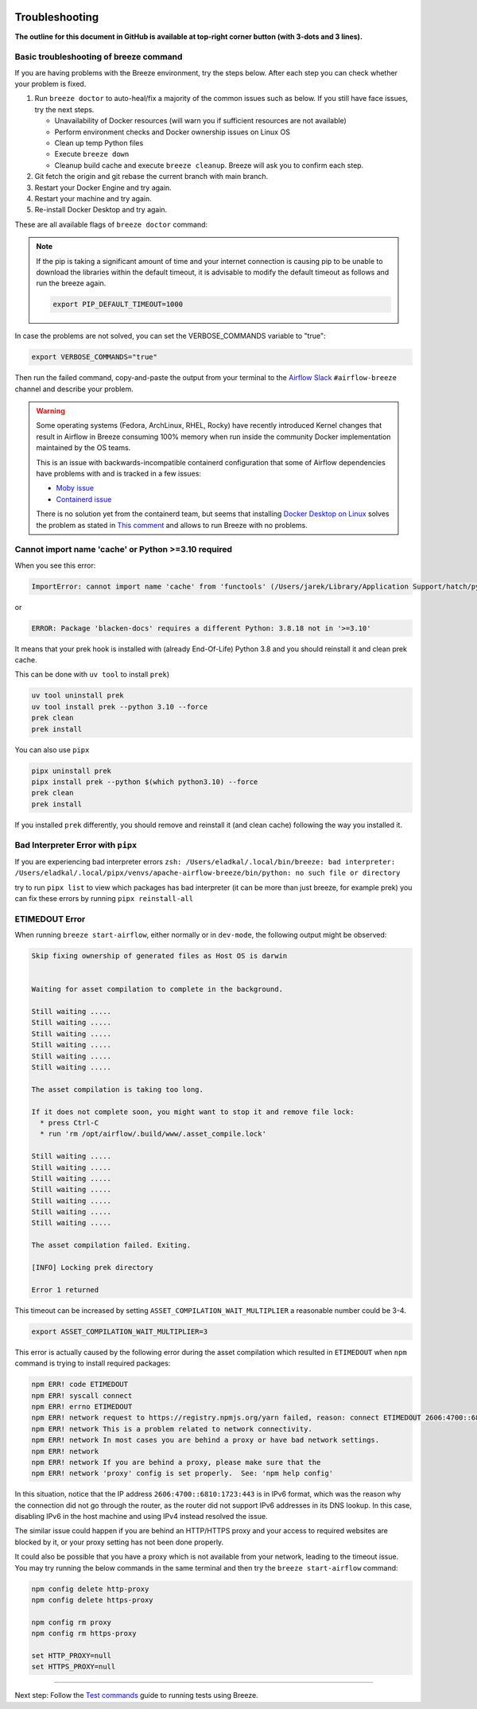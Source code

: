 
 .. Licensed to the Apache Software Foundation (ASF) under one
    or more contributor license agreements.  See the NOTICE file
    distributed with this work for additional information
    regarding copyright ownership.  The ASF licenses this file
    to you under the Apache License, Version 2.0 (the
    "License"); you may not use this file except in compliance
    with the License.  You may obtain a copy of the License at

 ..   http://www.apache.org/licenses/LICENSE-2.0

 .. Unless required by applicable law or agreed to in writing,
    software distributed under the License is distributed on an
    "AS IS" BASIS, WITHOUT WARRANTIES OR CONDITIONS OF ANY
    KIND, either express or implied.  See the License for the
    specific language governing permissions and limitations
    under the License.

Troubleshooting
===============

**The outline for this document in GitHub is available at top-right corner button (with 3-dots and 3 lines).**

Basic troubleshooting of breeze command
---------------------------------------

If you are having problems with the Breeze environment, try the steps below. After each step you
can check whether your problem is fixed.

1. Run ``breeze doctor`` to auto-heal/fix a majority of the common issues such as below. If you still have face issues, try the next steps.

   * Unavailability of Docker resources (will warn you if sufficient resources are not available)
   * Perform environment checks and Docker ownership issues on Linux OS
   * Clean up temp Python files
   * Execute ``breeze down``
   * Cleanup build cache and execute ``breeze cleanup``. Breeze will ask you to confirm each step.

2. Git fetch the origin and git rebase the current branch with main branch.
3. Restart your Docker Engine and try again.
4. Restart your machine and try again.
5. Re-install Docker Desktop and try again.

These are all available flags of ``breeze doctor`` command:

.. image:: ./images/output_doctor.svg
  :target: https://raw.githubusercontent.com/apache/airflow/main/dev/breeze/images/output_doctor.svg
  :width: 100%
  :alt: Breeze doctor

.. note::
  If the pip is taking a significant amount of time and your internet connection is causing pip to be unable to download the libraries within the default timeout, it is advisable to modify the default timeout as follows and run the breeze again.

  .. code-block::

      export PIP_DEFAULT_TIMEOUT=1000

In case the problems are not solved, you can set the VERBOSE_COMMANDS variable to "true":

.. code-block::

        export VERBOSE_COMMANDS="true"


Then run the failed command, copy-and-paste the output from your terminal to the
`Airflow Slack <https://s.apache.org/airflow-slack>`_  ``#airflow-breeze`` channel and
describe your problem.


.. warning::

    Some operating systems (Fedora, ArchLinux, RHEL, Rocky) have recently introduced Kernel changes that result in
    Airflow in Breeze consuming 100% memory when run inside the community Docker implementation maintained
    by the OS teams.

    This is an issue with backwards-incompatible containerd configuration that some of Airflow dependencies
    have problems with and is tracked in a few issues:

    * `Moby issue <https://github.com/moby/moby/issues/43361>`_
    * `Containerd issue <https://github.com/containerd/containerd/pull/7566>`_

    There is no solution yet from the containerd team, but seems that installing
    `Docker Desktop on Linux <https://docs.docker.com/desktop/install/linux-install/>`_ solves the problem as
    stated in `This comment <https://github.com/moby/moby/issues/43361#issuecomment-1227617516>`_ and allows to
    run Breeze with no problems.

Cannot import name 'cache' or Python >=3.10 required
---------------------------------------------------

When you see this error:

.. code-block::

    ImportError: cannot import name 'cache' from 'functools' (/Users/jarek/Library/Application Support/hatch/pythons/3.8/python/lib/python3.8/functools.py)

or

.. code-block::

    ERROR: Package 'blacken-docs' requires a different Python: 3.8.18 not in '>=3.10'


It means that your prek hook is installed with (already End-Of-Life) Python 3.8 and you should reinstall
it and clean prek cache.

This can be done with ``uv tool`` to install ``prek``)

.. code-block:: bash

    uv tool uninstall prek
    uv tool install prek --python 3.10 --force
    prek clean
    prek install

You can also use ``pipx``

.. code-block:: bash

    pipx uninstall prek
    pipx install prek --python $(which python3.10) --force
    prek clean
    prek install

If you installed ``prek`` differently, you should remove and reinstall
it (and clean cache) following the way you installed it.


Bad Interpreter Error with ``pipx``
-----------------------------------

If you are experiencing bad interpreter errors
``zsh: /Users/eladkal/.local/bin/breeze: bad interpreter: /Users/eladkal/.local/pipx/venvs/apache-airflow-breeze/bin/python: no such file or directory``

try to run ``pipx list`` to view which packages has bad interpreter (it can be more than just breeze, for example  prek)
you can fix these errors by running ``pipx reinstall-all``

ETIMEDOUT Error
--------------

When running ``breeze start-airflow``, either normally or in ``dev-mode``, the following output might be observed:

.. code-block:: bash

    Skip fixing ownership of generated files as Host OS is darwin


    Waiting for asset compilation to complete in the background.

    Still waiting .....
    Still waiting .....
    Still waiting .....
    Still waiting .....
    Still waiting .....
    Still waiting .....

    The asset compilation is taking too long.

    If it does not complete soon, you might want to stop it and remove file lock:
      * press Ctrl-C
      * run 'rm /opt/airflow/.build/www/.asset_compile.lock'

    Still waiting .....
    Still waiting .....
    Still waiting .....
    Still waiting .....
    Still waiting .....
    Still waiting .....
    Still waiting .....

    The asset compilation failed. Exiting.

    [INFO] Locking prek directory

    Error 1 returned

This timeout can be increased by setting ``ASSET_COMPILATION_WAIT_MULTIPLIER`` a reasonable number
could be 3-4.

.. code-block:: bash

  export ASSET_COMPILATION_WAIT_MULTIPLIER=3

This error is actually caused by the following error during the asset compilation which resulted in
``ETIMEDOUT`` when ``npm`` command is trying to install required packages:

.. code-block:: bash

    npm ERR! code ETIMEDOUT
    npm ERR! syscall connect
    npm ERR! errno ETIMEDOUT
    npm ERR! network request to https://registry.npmjs.org/yarn failed, reason: connect ETIMEDOUT 2606:4700::6810:1723:443
    npm ERR! network This is a problem related to network connectivity.
    npm ERR! network In most cases you are behind a proxy or have bad network settings.
    npm ERR! network
    npm ERR! network If you are behind a proxy, please make sure that the
    npm ERR! network 'proxy' config is set properly.  See: 'npm help config'

In this situation, notice that the IP address ``2606:4700::6810:1723:443`` is in IPv6 format, which was the
reason why the connection did not go through the router, as the router did not support IPv6 addresses in its DNS lookup.
In this case, disabling IPv6 in the host machine and using IPv4 instead resolved the issue.

The similar issue could happen if you are behind an HTTP/HTTPS proxy and your access to required websites are
blocked by it, or your proxy setting has not been done properly.

It could also be possible that you have a proxy which is not available from your network, leading to the timeout
issue. You may try running the below commands in the same terminal and then try the ``breeze start-airflow`` command:

.. code-block::

    npm config delete http-proxy
    npm config delete https-proxy

    npm config rm proxy
    npm config rm https-proxy

    set HTTP_PROXY=null
    set HTTPS_PROXY=null

----

Next step: Follow the `Test commands <05_test_commands.rst>`_ guide to running tests using Breeze.

